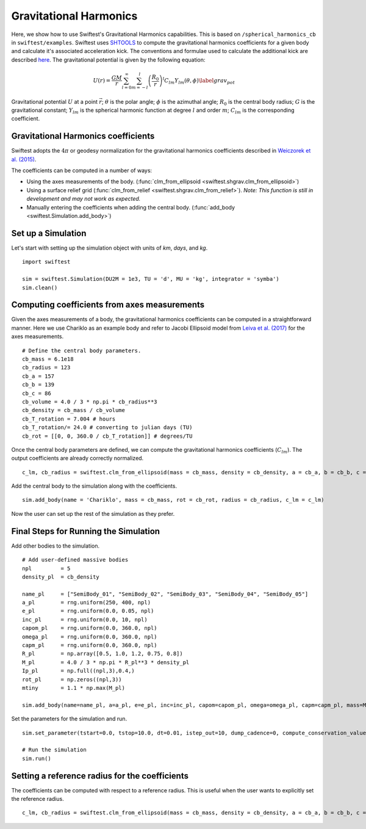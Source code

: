##########################
Gravitational Harmonics
##########################

Here, we show how to use Swiftest's Gravitational Harmonics capabilities. This is based on ``/spherical_harmonics_cb`` 
in ``swiftest/examples``. Swiftest uses `SHTOOLS <https://shtools.github.io/SHTOOLS/>`__ to compute the gravitational 
harmonics coefficients for a given body and calculate it's associated acceleration kick. The conventions and formulae used 
to calculate the additional kick are described `here <https://sseh.uchicago.edu/doc/Weiczorek_2015.pdf>`__. The gravitational
potential is given by the following equation:

.. math::

    U(r) = \frac{GM}{r} \sum_{l=0}^{\infty} \sum_{m=-l}^{l} \left( \frac{R_0}{r} \right)^l C_{lm} Y_{lm} (\theta, \phi) \label{grav_pot}

Gravitational potential :math:`U` at a point :math:`\vec{r}`; :math:`\theta` is the polar angle; :math:`\phi` is the azimuthal angle; 
:math:`R_0` is the central body radius; :math:`G` is the gravitational constant; :math:`Y_{lm}` is the spherical harmonic function at 
degree :math:`l` and order :math:`m`; :math:`C_{lm}` is the corresponding coefficient.
 
Gravitational Harmonics coefficients
=====================================

Swiftest adopts the  :math:`4\pi` or geodesy normalization for the gravitational harmonics coefficients described 
in `Weiczorek et al. (2015) <https://sseh.uchicago.edu/doc/Weiczorek_2015.pdf>`__. 

The coefficients can be computed in a number of ways: 

- Using the axes measurements of the body. (:func:`clm_from_ellipsoid <swiftest.shgrav.clm_from_ellipsoid>`)

- Using a surface relief grid (:func:`clm_from_relief <swiftest.shgrav.clm_from_relief>`). *Note: This function is still in development and may not work as expected.*

- Manually entering the coefficients when adding the central body. (:func:`add_body <swiftest.Simulation.add_body>`)

Set up a Simulation
====================

Let's start with setting up the simulation object with units of `km`, `days`, and `kg`. ::
    
    import swiftest

    sim = swiftest.Simulation(DU2M = 1e3, TU = 'd', MU = 'kg', integrator = 'symba')
    sim.clean() 

Computing coefficients from axes measurements
===============================================

Given the axes measurements of a body, the gravitational harmonics coefficients can be computed in a straightforward 
manner. Here we use Chariklo as an example body and refer to Jacobi Ellipsoid model from 
`Leiva et al. (2017) <https://iopscience.iop.org/article/10.3847/1538-3881/aa8956>`__ for the axes measurements. ::

    # Define the central body parameters. 
    cb_mass = 6.1e18
    cb_radius = 123
    cb_a = 157 
    cb_b = 139 
    cb_c = 86 
    cb_volume = 4.0 / 3 * np.pi * cb_radius**3 
    cb_density = cb_mass / cb_volume 
    cb_T_rotation = 7.004 # hours
    cb_T_rotation/= 24.0 # converting to julian days (TU)
    cb_rot = [[0, 0, 360.0 / cb_T_rotation]] # degrees/TU

Once the central body parameters are defined, we can compute the gravitational harmonics coefficients (:math:`C_{lm}`). 
The output coefficients are already correctly normalized. ::

    c_lm, cb_radius = swiftest.clm_from_ellipsoid(mass = cb_mass, density = cb_density, a = cb_a, b = cb_b, c = cb_c, lmax = 6, lref_radius = True)

Add the central body to the simulation along with the coefficients. ::

    sim.add_body(name = 'Chariklo', mass = cb_mass, rot = cb_rot, radius = cb_radius, c_lm = c_lm)

Now the user can set up the rest of the simulation as they prefer.

Final Steps for Running the Simulation
=======================================

Add other bodies to the simulation. ::

    # Add user-defined massive bodies
    npl         = 5
    density_pl  = cb_density

    name_pl     = ["SemiBody_01", "SemiBody_02", "SemiBody_03", "SemiBody_04", "SemiBody_05"]
    a_pl        = rng.uniform(250, 400, npl)
    e_pl        = rng.uniform(0.0, 0.05, npl)
    inc_pl      = rng.uniform(0.0, 10, npl)
    capom_pl    = rng.uniform(0.0, 360.0, npl)
    omega_pl    = rng.uniform(0.0, 360.0, npl)
    capm_pl     = rng.uniform(0.0, 360.0, npl)
    R_pl        = np.array([0.5, 1.0, 1.2, 0.75, 0.8])
    M_pl        = 4.0 / 3 * np.pi * R_pl**3 * density_pl
    Ip_pl       = np.full((npl,3),0.4,)
    rot_pl      = np.zeros((npl,3))
    mtiny       = 1.1 * np.max(M_pl)

    sim.add_body(name=name_pl, a=a_pl, e=e_pl, inc=inc_pl, capom=capom_pl, omega=omega_pl, capm=capm_pl, mass=M_pl, radius=R_pl,  Ip=Ip_pl, rot=rot_pl)

Set the parameters for the simulation and run. ::

    sim.set_parameter(tstart=0.0, tstop=10.0, dt=0.01, istep_out=10, dump_cadence=0, compute_conservation_values=True, mtiny=mtiny)

    # Run the simulation
    sim.run()

Setting a reference radius for the coefficients
==================================================

The coefficients can be computed with respect to a reference radius. This is useful when the user wants to explicitly set the reference radius. ::

    c_lm, cb_radius = swiftest.clm_from_ellipsoid(mass = cb_mass, density = cb_density, a = cb_a, b = cb_b, c = cb_c, lmax = 6, lref_radius = True, ref_radius = cb_radius)




.. .. toctree::
..    :maxdepth: 2
..    :hidden: